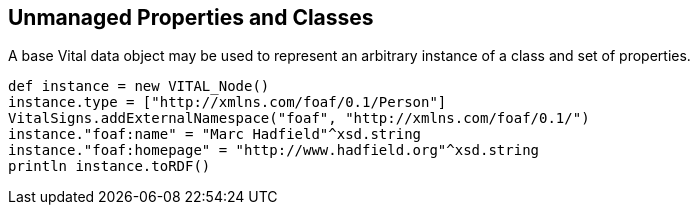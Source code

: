 == Unmanaged Properties and Classes

A base Vital data object may be used to represent an arbitrary instance of a class and set of properties.

[source,groovy]
def instance = new VITAL_Node()
instance.type = ["http://xmlns.com/foaf/0.1/Person"]
VitalSigns.addExternalNamespace("foaf", "http://xmlns.com/foaf/0.1/")
instance."foaf:name" = "Marc Hadfield"^xsd.string
instance."foaf:homepage" = "http://www.hadfield.org"^xsd.string
println instance.toRDF()
